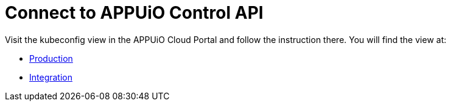 = Connect to APPUiO Control API


Visit the kubeconfig view in the APPUiO Cloud Portal and follow the instruction there.
You will find the view at:

* https://portal.appuio.cloud/kubeconfig[Production]
* https://cloud-portal-integration.apps.cloudscale-lpg-2.appuio.cloud/kubeconfig[Integration]
